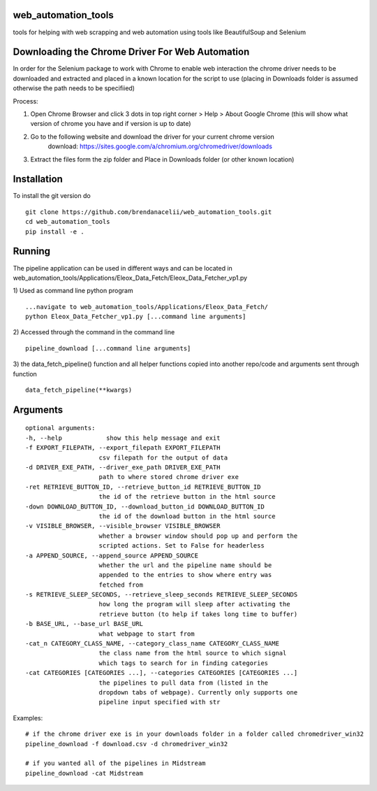 
web_automation_tools
#########
tools for helping with web scrapping and web automation using tools like BeautifulSoup and Selenium


Downloading the Chrome Driver For Web Automation
#################
In order for the Selenium package to work with Chrome to enable web interaction the 
chrome driver needs to be downloaded and extracted and placed in a known location for the 
script to use (placing in Downloads folder is assumed otherwise the path needs to be specifiied)

Process:

1) Open Chrome Browser and click 3 dots in top right corner > Help > About Google Chrome (this will show what version of chrome you have and if version is up to date)

2) Go to the following website and download the driver for your current chrome version
    download: https://sites.google.com/a/chromium.org/chromedriver/downloads
    
3) Extract the files form the zip folder and Place in Downloads folder (or other known location)

Installation
############
To install the git version do

::

    git clone https://github.com/brendanacelii/web_automation_tools.git
    cd web_automation_tools
    pip install -e .
    
    

Running
############
The pipeline application can be used in different ways and can be located in web_automation_tools/Applications/Eleox_Data_Fetch/Eleox_Data_Fetcher_vp1.py 

1) Used as command line python program 
::
    
    ...navigate to web_automation_tools/Applications/Eleox_Data_Fetch/
    python Eleox_Data_Fetcher_vp1.py [...command line arguments]
    
    
2) Accessed through the command in the command line
::

    pipeline_download [...command line arguments]


3) the data_fetch_pipeline() function and all helper functions copied into another repo/code and arguments sent through function
::

    data_fetch_pipeline(**kwargs)


Arguments
############

::

    optional arguments:
    -h, --help            show this help message and exit
    -f EXPORT_FILEPATH, --export_filepath EXPORT_FILEPATH
                        csv filepath for the output of data
    -d DRIVER_EXE_PATH, --driver_exe_path DRIVER_EXE_PATH
                        path to where stored chrome driver exe
    -ret RETRIEVE_BUTTON_ID, --retrieve_button_id RETRIEVE_BUTTON_ID
                        the id of the retrieve button in the html source
    -down DOWNLOAD_BUTTON_ID, --download_button_id DOWNLOAD_BUTTON_ID
                        the id of the download button in the html source
    -v VISIBLE_BROWSER, --visible_browser VISIBLE_BROWSER
                        whether a browser window should pop up and perform the
                        scripted actions. Set to False for headerless
    -a APPEND_SOURCE, --append_source APPEND_SOURCE
                        whether the url and the pipeline name should be
                        appended to the entries to show where entry was
                        fetched from
    -s RETRIEVE_SLEEP_SECONDS, --retrieve_sleep_seconds RETRIEVE_SLEEP_SECONDS
                        how long the program will sleep after activating the
                        retrieve button (to help if takes long time to buffer)
    -b BASE_URL, --base_url BASE_URL
                        what webpage to start from
    -cat_n CATEGORY_CLASS_NAME, --category_class_name CATEGORY_CLASS_NAME
                        the class name from the html source to which signal
                        which tags to search for in finding categories
    -cat CATEGORIES [CATEGORIES ...], --categories CATEGORIES [CATEGORIES ...]
                        the pipelines to pull data from (listed in the
                        dropdown tabs of webpage). Currently only supports one
                        pipeline input specified with str
    
Examples: 

::

    # if the chrome driver exe is in your downloads folder in a folder called chromedriver_win32
    pipeline_download -f download.csv -d chromedriver_win32
    
    # if you wanted all of the pipelines in Midstream
    pipeline_download -cat Midstream
    
